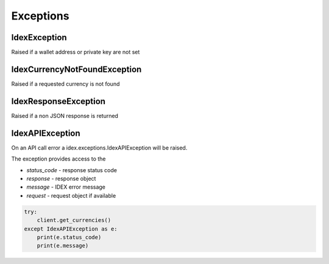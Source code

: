Exceptions
==========

IdexException
-------------

Raised if a wallet address or private key are not set

IdexCurrencyNotFoundException
-----------------------------

Raised if a requested currency is not found

IdexResponseException
-----------------------

Raised if a non JSON response is returned

IdexAPIException
------------------

On an API call error a idex.exceptions.IdexAPIException will be raised.

The exception provides access to the

- `status_code` - response status code
- `response` - response object
- `message` - IDEX error message
- `request` - request object if available

.. code:: python

    try:
        client.get_currencies()
    except IdexAPIException as e:
        print(e.status_code)
        print(e.message)

